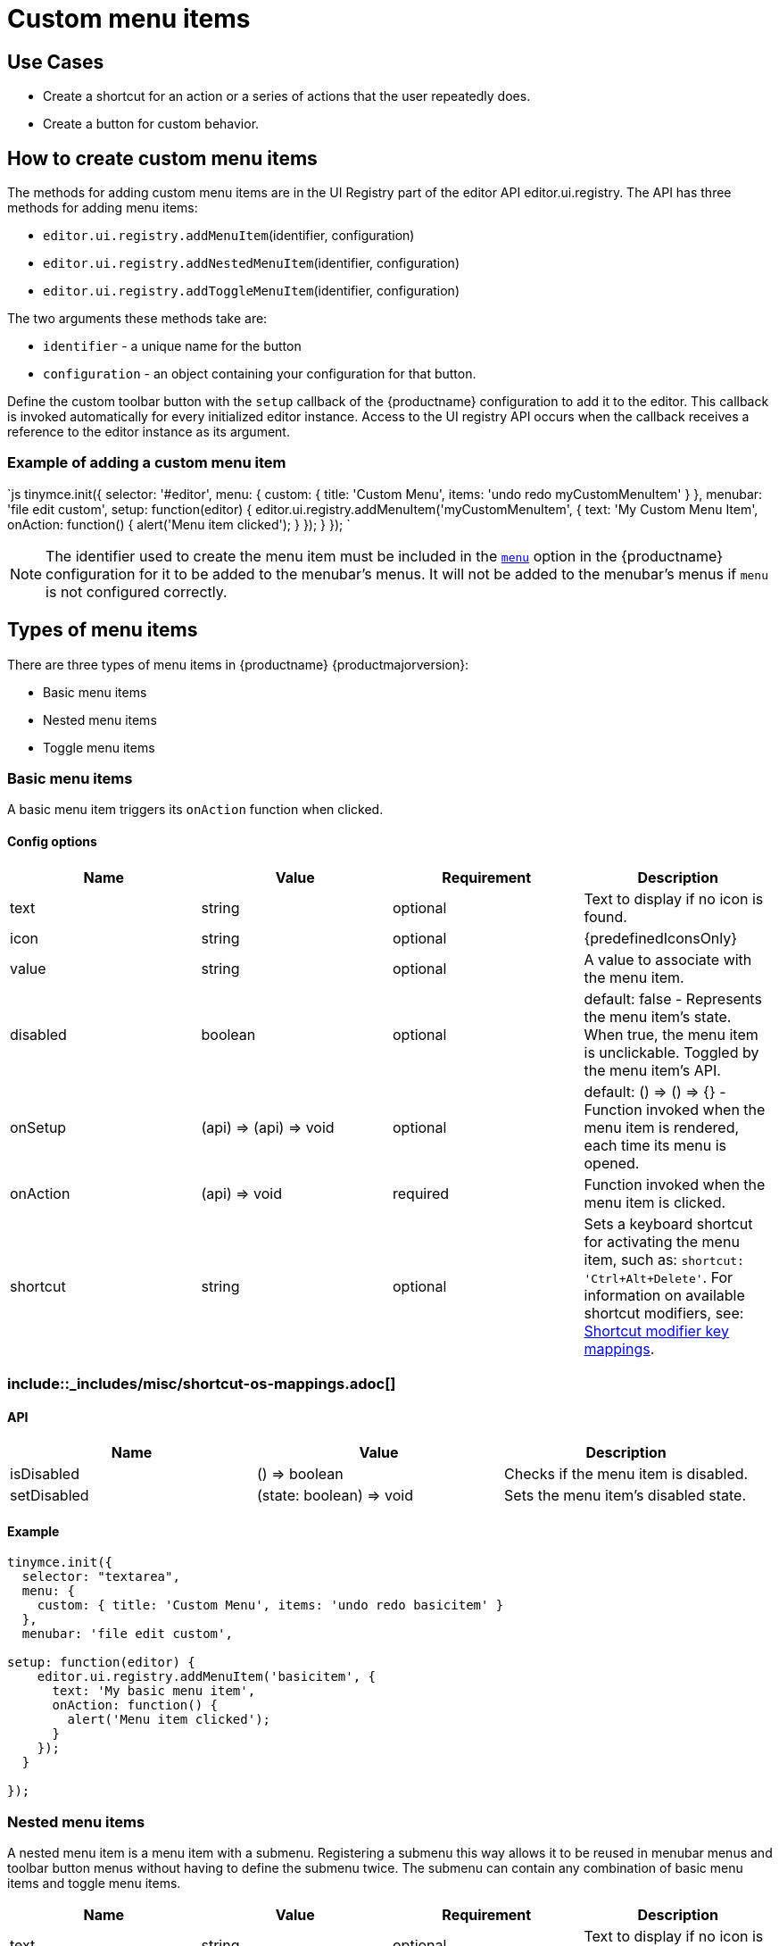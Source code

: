 = Custom menu items
:description: This section demonstrates different types of menu items.
:keywords: menu menuitem menuitems
:title_nav: Custom menu items

[#use-cases]
== Use Cases

* Create a shortcut for an action or a series of actions that the user repeatedly does.
* Create a button for custom behavior.

[#how-to-create-custom-menu-items]
== How to create custom menu items

The methods for adding custom menu items are in the UI Registry part of the editor API editor.ui.registry. The API has three methods for adding menu items:

* `editor.ui.registry.addMenuItem`(identifier, configuration)
* `editor.ui.registry.addNestedMenuItem`(identifier, configuration)
* `editor.ui.registry.addToggleMenuItem`(identifier, configuration)

The two arguments these methods take are:

* `identifier` - a unique name for the button
* `configuration` - an object containing your configuration for that button.

Define the custom toolbar button with the `setup` callback of the {productname} configuration to add it to the editor. This callback is invoked automatically for every initialized editor instance. Access to the UI registry API occurs when the callback receives a reference to the editor instance as its argument.

[#example-of-adding-a-custom-menu-item]
=== Example of adding a custom menu item

`js
tinymce.init({
  selector: '#editor',
  menu: {
    custom: { title: 'Custom Menu', items: 'undo redo myCustomMenuItem' }
  },
  menubar: 'file edit custom',
  setup: function(editor) {
    editor.ui.registry.addMenuItem('myCustomMenuItem', {
      text: 'My Custom Menu Item',
      onAction: function() {
        alert('Menu item clicked');
      }
    });
  }
});
`

NOTE: The identifier used to create the menu item must be included in the link:{baseurl}/configure/editor-appearance/#menu[`menu`] option in the {productname} configuration for it to be added to the menubar's menus. It will not be added to the menubar's menus if `menu` is not configured correctly.

[#types-of-menu-items]
== Types of menu items

There are three types of menu items in {productname} {productmajorversion}:

* Basic menu items
* Nested menu items
* Toggle menu items

[#basic-menu-items]
=== Basic menu items

A basic menu item triggers its `onAction` function when clicked.

[#config-options]
==== Config options

|===
| Name | Value | Requirement | Description

| text
| string
| optional
| Text to display if no icon is found.

| icon
| string
| optional
| {predefinedIconsOnly}

| value
| string
| optional
| A value to associate with the menu item.

| disabled
| boolean
| optional
| default: false - Represents the menu item's state. When true, the menu item is unclickable. Toggled by the menu item's API.

| onSetup
| (api) \=> (api) \=> void
| optional
| default: () \=> () \=> {} - Function invoked when the menu item is rendered, each time its menu is opened.

| onAction
| (api) \=> void
| required
| Function invoked when the menu item is clicked.

| shortcut
| string
| optional
| Sets a keyboard shortcut for activating the menu item, such as: `shortcut: 'Ctrl+Alt+Delete'`. For information on available shortcut modifiers, see: <<shortcutmodifierkeymappings,Shortcut modifier key mappings>>.
|===

[#include-miscshortcut-os-mappings-md]
=== include::_includes/misc/shortcut-os-mappings.adoc[]

[#api]
==== API

|===
| Name | Value | Description

| isDisabled
| () \=> boolean
| Checks if the menu item is disabled.

| setDisabled
| (state: boolean) \=> void
| Sets the menu item's disabled state.
|===

[#example]
==== Example

```js
tinymce.init({
  selector: "textarea",
  menu: {
    custom: { title: 'Custom Menu', items: 'undo redo basicitem' }
  },
  menubar: 'file edit custom',

setup: function(editor) {
    editor.ui.registry.addMenuItem('basicitem', {
      text: 'My basic menu item',
      onAction: function() {
        alert('Menu item clicked');
      }
    });
  }

});
```

[#nested-menu-items]
=== Nested menu items

A nested menu item is a menu item with a submenu. Registering a submenu this way allows it to be reused in menubar menus and toolbar button menus without having to define the submenu twice. The submenu can contain any combination of basic menu items and toggle menu items.

|===
| Name | Value | Requirement | Description

| text
| string
| optional
| Text to display if no icon is found.

| icon
| string
| optional
| {predefinedIconsOnly}

| value
| string
| optional
| A value to associate with the menu item.

| onSetup
| (api) \=> (api) \=> void
| optional
| default: () \=> () \=> {} - Function invoked when the menu item is rendered, each time its menu is opened.

| getSubmenuItems
| () \=> string or MenuItem[]
| required
| Function invoked when the menu item is clicked to open its submenu. Must return either a space separated string of registered menu names or an array of basic, toggle or nested menu items specifications.

| shortcut
| string
| optional
| Sets a keyboard shortcut for activating the menu item, such as: `shortcut: 'Ctrl+Alt+Delete'`. For information on available shortcut modifiers, see: <<shortcutmodifierkeymappings2,Shortcut modifier key mappings>>.
|===

+++<a class="anchor" id="shortcutmodifierkeymappings2">++++++</a>+++
###include::_includes/misc/shortcut-os-mappings.adoc[]

[#api-2]
==== API

|===
| Name | Value | Description

| isDisabled
| () \=> boolean
| Checks if the menu item is disabled.

| setDisabled
| (state: boolean) \=> void
| Sets the menu item's disabled state.
|===

[#example-2]
==== Example

```js
tinymce.init({
  selector: "textarea",
  menu: {
    custom: { title: 'Custom Menu', items: 'undo redo nesteditem' }
  },
  menubar: 'file edit custom',

setup: function(editor) {
    editor.ui.registry.addNestedMenuItem('nesteditem', {
    text: 'My nested menu item',
    getSubmenuItems: function() {
    return [{
      type: 'menuitem',
      text: 'My submenu item',
      onAction: function() {
        alert('Submenu item clicked');
      }
    }];
    }
  });
  }

});
```

[#toggle-menu-items]
=== Toggle menu items

A toggle menu item triggers its `onAction` when clicked. It also has a concept of state. This means it can be toggled `on` and `off`. A toggle menu item gives the user visual feedback for its state through a checkmark that appears to the right of the menu item's text when it is `on`.

[#config-options-2]
==== Config options

|===
| Name | Value | Requirement | Description

| text
| string
| optional
| Text to display.

| icon
| string
| optional
| {predefinedIconsOnly}

| value
| string
| optional
| A value to associate with the menu item.

| active
| boolean
| optional
| Initial state value for the toggle menu item

| disabled
| boolean
| optional
| default: false - Represents the menu item's state. When true, the menu item is unclickable. Toggled by the menu item's API.

| onSetup
| (api) \=> (api) \=> void
| optional
| default: () \=> () \=> {} - Function invoked when the menu item is rendered, each time its menu is opened.

| onAction
| (api) \=> void
| required
| Function invoked when the menu item is clicked.
|===

NOTE: The `icon` option for Toggle menu items was added in {productname} 5.3.

[#api-2]
==== API

|===
| Name | Value | Description

| isActive
| () \=> boolean
| Checks if the menu item is active.

| setActive
| (state: boolean) \=> void
| Sets the menu item's active state.

| isDisabled
| () \=> boolean
| Checks if the menu item is disabled.

| setDisabled
| (state: boolean) \=> void
| Sets the menu item's disabled state.
|===

[#example-2]
==== Example

```js
// Menu items are recreated when the menu is closed and opened, so we need
// a variable to store the toggle menu item state.
var toggleState = false;

tinymce.init({
  selector: "textarea",
  menu: {
    custom: { title: 'Custom Menu', items: 'undo redo toggleitem' }
  },
  menubar: 'file edit custom',

setup: function(editor) {
    editor.ui.registry.addToggleMenuItem('toggleitem', {
      text: 'My toggle menu item',
      icon: 'home',
      onAction: function() {
        toggleState = !toggleState;
        alert('Toggle menu item clicked');
      },
      onSetup: function(api) {
        api.setActive(toggleState);
        return function() {};
      }
    });
  }

});
```
